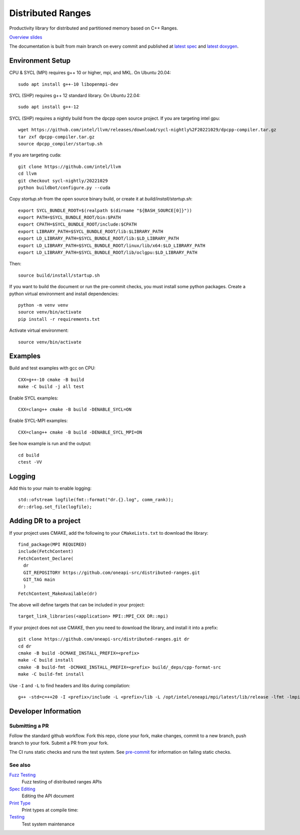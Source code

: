 .. SPDX-FileCopyrightText: Intel Corporation
..
.. SPDX-License-Identifier: BSD-3-Clause

====================
 Distributed Ranges
====================

.. image:: https://github.com/oneapi-src/distributed-ranges/actions/workflows/ci.yml/badge.svg
   :target: https://github.com/oneapi-src/distributed-ranges/actions/workflows/ci.yml

Productivity library for distributed and partitioned memory based on
C++ Ranges.

`Overview slides`_

.. _`Overview slides`: doc/presentations/Distributed%20Ranges.pdf

The documentation is built from main branch on every commit and
published at `latest spec`_ and `latest doxygen`_.

Environment Setup
=================

CPU & SYCL (MPI) requires g++ 10 or higher, mpi, and MKL. On Ubuntu
20.04::

  sudo apt install g++-10 libopenmpi-dev

SYCL (SHP) requires g++ 12 standard library. On Ubuntu 22.04::

  sudo apt install g++-12

SYCL (SHP) requires a nightly build from the dpcpp open source project. If
you are targeting intel gpu::

  wget https://github.com/intel/llvm/releases/download/sycl-nightly%2F20221029/dpcpp-compiler.tar.gz
  tar zxf dpcpp-compiler.tar.gz
  source dpcpp_compiler/startup.sh

If you are targeting cuda::

  git clone https://github.com/intel/llvm
  cd llvm
  git checkout sycl-nightly/20221029
  python buildbot/configure.py --cuda

Copy `startup.sh` from the open source binary build, or create it at
`build/install/startup.sh`::

    export SYCL_BUNDLE_ROOT=$(realpath $(dirname "${BASH_SOURCE[0]}"))
    export PATH=$SYCL_BUNDLE_ROOT/bin:$PATH
    export CPATH=$SYCL_BUNDLE_ROOT/include:$CPATH
    export LIBRARY_PATH=$SYCL_BUNDLE_ROOT/lib:$LIBRARY_PATH
    export LD_LIBRARY_PATH=$SYCL_BUNDLE_ROOT/lib:$LD_LIBRARY_PATH
    export LD_LIBRARY_PATH=$SYCL_BUNDLE_ROOT/linux/lib/x64:$LD_LIBRARY_PATH
    export LD_LIBRARY_PATH=$SYCL_BUNDLE_ROOT/lib/oclgpu:$LD_LIBRARY_PATH

Then::

  source build/install/startup.sh

If you want to build the document or run the pre-commit checks, you
must install some python packages. Create a python virtual environment
and install dependencies::

  python -m venv venv
  source venv/bin/activate
  pip install -r requirements.txt

Activate virtual environment::

  source venv/bin/activate

Examples
========

Build and test examples with gcc on CPU::

  CXX=g++-10 cmake -B build
  make -C build -j all test

Enable SYCL examples::

  CXX=clang++ cmake -B build -DENABLE_SYCL=ON

Enable SYCL-MPI examples::

  CXX=clang++ cmake -B build -DENABLE_SYCL_MPI=ON

See how example is run and the output::

  cd build
  ctest -VV

Logging
=======

Add this to your main to enable logging::

  std::ofstream logfile(fmt::format("dr.{}.log", comm_rank));
  dr::drlog.set_file(logfile);

Adding DR to a project
======================

If your project uses CMAKE, add the following to your
``CMakeLists.txt`` to download the library::

  find_package(MPI REQUIRED)
  include(FetchContent)
  FetchContent_Declare(
    dr
    GIT_REPOSITORY https://github.com/oneapi-src/distributed-ranges.git
    GIT_TAG main
    )
  FetchContent_MakeAvailable(dr)

The above will define targets that can be included in your project::

  target_link_libraries(<application> MPI::MPI_CXX DR::mpi)

If your project does not use CMAKE, then you need to download the
library, and install it into a prefix::

  git clone https://github.com/oneapi-src/distributed-ranges.git dr
  cd dr
  cmake -B build -DCMAKE_INSTALL_PREFIX=<prefix>
  make -C build install
  cmake -B build-fmt -DCMAKE_INSTALL_PREFIX=<prefix> build/_deps/cpp-format-src
  make -C build-fmt install

Use ``-I`` and ``-L`` to find headers and libs during compilation::

  g++ -std=c=++20 -I <prefix>/include -L <prefix>/lib -L /opt/intel/oneapi/mpi/latest/lib/release -lfmt -lmpicxx -lmpi


Developer Information
=====================

Submitting a PR
---------------

Follow the standard github workflow. Fork this repo, clone your fork,
make changes, commit to a new branch, push branch to your fork. Submit
a PR from your fork.

The CI runs static checks and runs the test system. See `pre-commit`_
for information on failing static checks.

See also
--------

`Fuzz Testing`_
  Fuzz testing of distributed ranges APIs

`Spec Editing`_
  Editing the API document

`Print Type`_
  Print types at compile time:

`Testing`_
  Test system maintenance

.. _`Testing`: doc/developer/testing
.. _`pre-commit`: doc/developer/testing/pre-commit.rst
.. _`Spec Editing`: doc/spec/README.rst
.. _`Fuzz Testing`: test/fuzz/README.rst
.. _`Print Type`: https://stackoverflow.com/a/14617848/2525421
.. _`latest spec`: https://oneapi-src.github.io/distributed-ranges/spec
.. _`latest doxygen`: https://oneapi-src.github.io/distributed-ranges/doxygen
